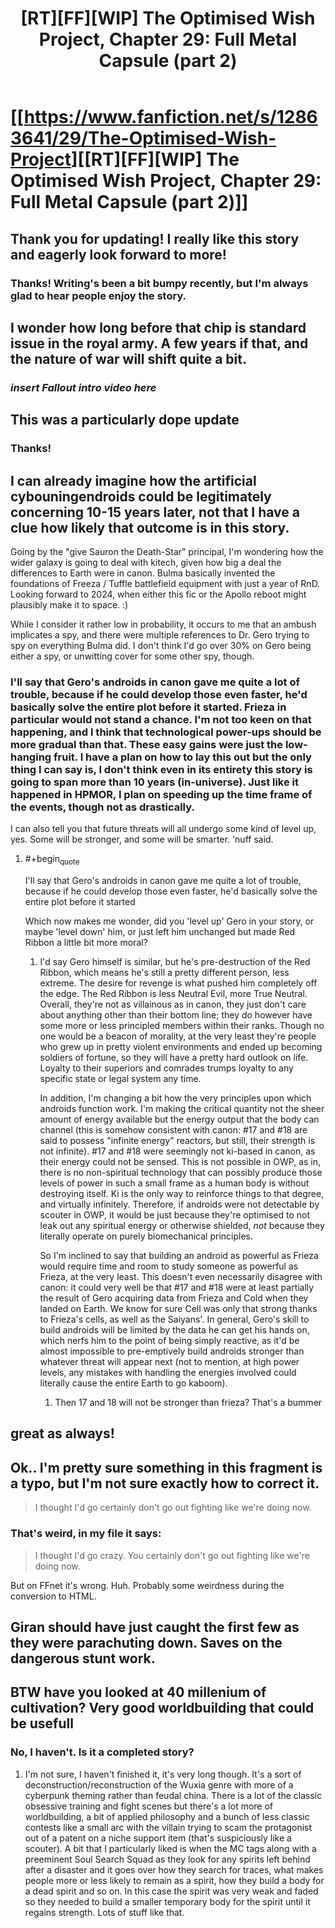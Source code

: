 #+TITLE: [RT][FF][WIP] The Optimised Wish Project, Chapter 29: Full Metal Capsule (part 2)

* [[https://www.fanfiction.net/s/12863641/29/The-Optimised-Wish-Project][[RT][FF][WIP] The Optimised Wish Project, Chapter 29: Full Metal Capsule (part 2)]]
:PROPERTIES:
:Author: SimoneNonvelodico
:Score: 53
:DateUnix: 1577792070.0
:END:

** Thank you for updating! I really like this story and eagerly look forward to more!
:PROPERTIES:
:Author: michaelos22
:Score: 7
:DateUnix: 1577796003.0
:END:

*** Thanks! Writing's been a bit bumpy recently, but I'm always glad to hear people enjoy the story.
:PROPERTIES:
:Author: SimoneNonvelodico
:Score: 3
:DateUnix: 1577837585.0
:END:


** I wonder how long before that chip is standard issue in the royal army. A few years if that, and the nature of war will shift quite a bit.
:PROPERTIES:
:Author: Grasmel
:Score: 7
:DateUnix: 1577812754.0
:END:

*** /insert Fallout intro video here/
:PROPERTIES:
:Author: SimoneNonvelodico
:Score: 5
:DateUnix: 1577837454.0
:END:


** This was a particularly dope update
:PROPERTIES:
:Author: Slinkinator
:Score: 4
:DateUnix: 1577835790.0
:END:

*** Thanks!
:PROPERTIES:
:Author: SimoneNonvelodico
:Score: 4
:DateUnix: 1577837435.0
:END:


** I can already imagine how the artificial cybouningendroids could be legitimately concerning 10-15 years later, not that I have a clue how likely that outcome is in this story.

Going by the "give Sauron the Death-Star" principal, I'm wondering how the wider galaxy is going to deal with kitech, given how big a deal the differences to Earth were in canon. Bulma basically invented the foundations of Freeza / Tuffle battlefield equipment with just a year of RnD. Looking forward to 2024, when either this fic or the Apollo reboot might plausibly make it to space. :)

While I consider it rather low in probability, it occurs to me that an ambush implicates a spy, and there were multiple references to Dr. Gero trying to spy on everything Bulma did. I don't think I'd go over 30% on Gero being either a spy, or unwitting cover for some other spy, though.
:PROPERTIES:
:Author: cae_jones
:Score: 5
:DateUnix: 1577898791.0
:END:

*** I'll say that Gero's androids in canon gave me quite a lot of trouble, because if he could develop those even faster, he'd basically solve the entire plot before it started. Frieza in particular would not stand a chance. I'm not too keen on that happening, and I think that technological power-ups should be more gradual than that. These easy gains were just the low-hanging fruit. I have a plan on how to lay this out but the only thing I can say is, I don't think even in its entirety this story is going to span more than 10 years (in-universe). Just like it happened in HPMOR, I plan on speeding up the time frame of the events, though not as drastically.

I can also tell you that future threats will all undergo some kind of level up, yes. Some will be stronger, and some will be smarter. 'nuff said.
:PROPERTIES:
:Author: SimoneNonvelodico
:Score: 3
:DateUnix: 1577902067.0
:END:

**** #+begin_quote
  I'll say that Gero's androids in canon gave me quite a lot of trouble, because if he could develop those even faster, he'd basically solve the entire plot before it started
#+end_quote

Which now makes me wonder, did you 'level up' Gero in your story, or maybe 'level down' him, or just left him unchanged but made Red Ribbon a little bit more moral?
:PROPERTIES:
:Author: Dezoufinous
:Score: 2
:DateUnix: 1577972953.0
:END:

***** I'd say Gero himself is similar, but he's pre-destruction of the Red Ribbon, which means he's still a pretty different person, less extreme. The desire for revenge is what pushed him completely off the edge. The Red Ribbon is less Neutral Evil, more True Neutral. Overall, they're not as villainous as in canon, they just don't care about anything other than their bottom line; they do however have some more or less principled members within their ranks. Though no one would be a beacon of morality, at the very least they're people who grew up in pretty violent environments and ended up becoming soldiers of fortune, so they will have a pretty hard outlook on life. Loyalty to their superiors and comrades trumps loyalty to any specific state or legal system any time.

In addition, I'm changing a bit how the very principles upon which androids function work. I'm making the critical quantity not the sheer amount of energy available but the energy output that the body can channel (this is somehow consistent with canon: #17 and #18 are said to possess "infinite energy" reactors, but still, their strength is not infinite). #17 and #18 were seemingly not ki-based in canon, as their energy could not be sensed. This is not possible in OWP, as in, there is no non-spiritual technology that can possibly produce those levels of power in such a small frame as a human body is without destroying itself. Ki is the only way to reinforce things to that degree, and virtually infinitely. Therefore, if androids were not detectable by scouter in OWP, it would be just because they're optimised to not leak out any spiritual energy or otherwise shielded, /not/ because they literally operate on purely biomechanical principles.

So I'm inclined to say that building an android as powerful as Frieza would require time and room to study someone as powerful as Frieza, at the very least. This doesn't even necessarily disagree with canon: it could very well be that #17 and #18 were at least partially the result of Gero acquiring data from Frieza and Cold when they landed on Earth. We know for sure Cell was only that strong thanks to Frieza's cells, as well as the Saiyans'. In general, Gero's skill to build androids will be limited by the data he can get his hands on, which nerfs him to the point of being simply reactive, as it'd be almost impossible to pre-emptively build androids stronger than whatever threat will appear next (not to mention, at high power levels, any mistakes with handling the energies involved could literally cause the entire Earth to go kaboom).
:PROPERTIES:
:Author: SimoneNonvelodico
:Score: 5
:DateUnix: 1577975601.0
:END:

****** Then 17 and 18 will not be stronger than frieza? That's a bummer
:PROPERTIES:
:Author: Ceres_Golden_Cross
:Score: 1
:DateUnix: 1582908617.0
:END:


** great as always!
:PROPERTIES:
:Author: jimmy77james
:Score: 3
:DateUnix: 1577856952.0
:END:


** Ok.. I'm pretty sure something in this fragment is a typo, but I'm not sure exactly how to correct it.

#+begin_quote
  I thought I'd go certainly don't go out fighting like we're doing now.
#+end_quote
:PROPERTIES:
:Author: vaegrim
:Score: 2
:DateUnix: 1578033954.0
:END:

*** That's weird, in my file it says:

#+begin_quote
  I thought I'd go crazy. You certainly don't go out fighting like we're doing now.
#+end_quote

But on FFnet it's wrong. Huh. Probably some weirdness during the conversion to HTML.
:PROPERTIES:
:Author: SimoneNonvelodico
:Score: 2
:DateUnix: 1578043185.0
:END:


** Giran should have just caught the first few as they were parachuting down. Saves on the dangerous stunt work.
:PROPERTIES:
:Author: Veedrac
:Score: 1
:DateUnix: 1577948551.0
:END:


** BTW have you looked at 40 millenium of cultivation? Very good worldbuilding that could be usefull
:PROPERTIES:
:Author: OnlyEvonix
:Score: 1
:DateUnix: 1578023443.0
:END:

*** No, I haven't. Is it a completed story?
:PROPERTIES:
:Author: SimoneNonvelodico
:Score: 2
:DateUnix: 1578043653.0
:END:

**** I'm not sure, I haven't finished it, it's very long though. It's a sort of deconstruction/reconstruction of the Wuxia genre with more of a cyberpunk theming rather than feudal china. There is a lot of the classic obsessive training and fight scenes but there's a lot more of worldbuilding, a bit of applied philosophy and a bunch of less classic contests like a small arc with the villain trying to scam the protagonist out of a patent on a niche support item (that's suspiciously like a scouter). A bit that I particularly liked is when the MC tags along with a preeminent Soul Search Squad as they look for any spirits left behind after a disaster and it goes over how they search for traces, what makes people more or less likely to remain as a spirit, how they build a body for a dead spirit and so on. In this case the spirit was very weak and faded so they needed to build a smaller temporary body for the spirit until it regains strength. Lots of stuff like that.
:PROPERTIES:
:Author: OnlyEvonix
:Score: 2
:DateUnix: 1578118167.0
:END:
